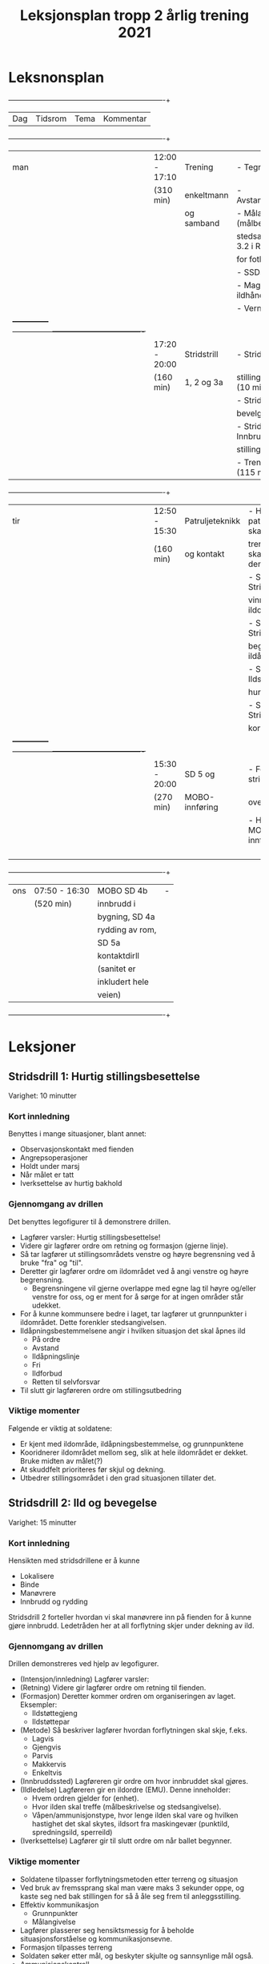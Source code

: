 #+TITLE: Leksjonsplan tropp 2 årlig trening 2021
* Leksnonsplan
  
 +-----+--------------+---------------+----------------------------------+
 | Dag |   Tidsrom    | Tema          |            Kommentar             |
 +-----+--------------+---------------+----------------------------------+
 |  man|12:00 - 17:10 |Trening        | - Tegn og signaler               |
 |     |(310 min)     |enkeltmann     | - Avstandsbedømming              |
 |     |              |og samband     | - Målangivelse (målbeskrivelse + |
 |     |              |               |stedsangivelse, jf 3.2 i Reglement|
 |     |              |               |for fotlag)                       |
 |     |              |               | - SSDS                           |
 |     |              |               | - Magasinbytte og ildhåndgrep    |
 |     |              |               | - Vernemaskedrill?               |
 |     +--------------+---------------+----------------------------------+
 |     |17:20 - 20:00 |Stridstrill    | - Stridsdrill 1: Hurtig          |
 |     |(160 min)     |1, 2 og 3a     |stillingsbesettelse (10 min)      |
 |     |              |               | - Stridsdrill 2: Ild og          |
 |     |              |               |bevelgelse (15 min)               |
 |     |              |               | - Stridsdrill 3a: Innbrudd i     |
 |     |              |               |stilling/grop (20 min)            |
 |     |              |               | - Trening i lagene (115 min)     |
 +-----+--------------+---------------+----------------------------------+
 |tir  |12:50 - 15:30 |Patruljeteknikk| - Hvilke patruljetekikker skal   |
 |     |(160 min)     |og kontakt     |trenes og hvem skal stå for denne?|
 |     |              |               | - Stridsdrill 5a: Stridskontakt, |
 |     |              |               |vinne ildoverlegenhet             |
 |     |              |               | - Stridsdrill 5b: Stridskontakt, |
 |     |              |               |begrenset ildåpning               |
 |     |              |               | - Stridsdrill 5c: Ildstøtte,     |
 |     |              |               |hurtig angrep                     |
 |     |              |               | - Stridsdrill 5d: Stridskontakt, |
 |     |              |               |kort hold                         |
 |     +--------------+---------------+----------------------------------+
 |     |15:30 - 20:00 |SD 5 og        | - Fortsette på stridsdrill 5a-d  |
 |     |(270 min)     |MOBO-innføring |over?                             |
 |     |              |               | - Hvem tar MOBO-innføringen?     |
 |     |              |               |                                  |
 |     |              |               |                                  |
 |     |              |               |                                  |
 |     |              |               |                                  |
 +-----+--------------+---------------+----------------------------------+
 |ons  |07:50 - 16:30 |MOBO SD 4b     | -                                |
 |     |(520 min)     |innbrudd i     |                                  |
 |     |              |bygning, SD 4a |                                  |
 |     |              |rydding av rom,|                                  |
 |     |              |SD 5a          |                                  |
 |     |              |kontaktdirll   |                                  |
 |     |              |(sanitet er    |                                  |
 |     |              |inkludert hele |                                  |
 |     |              |veien)         |                                  |
 +-----+--------------+---------------+----------------------------------+
* Leksjoner
** Stridsdrill 1: Hurtig stillingsbesettelse
   Varighet: 10 minutter

*** Kort innledning
   Benyttes i mange situasjoner, blant annet:
    - Observasjonskontakt med fienden
    - Angrepsoperasjoner
    - Holdt under marsj
    - Når målet er tatt
    - Iverksettelse av hurtig bakhold


*** Gjennomgang av drillen
    Det benyttes legofigurer til å demonstrere drillen.
     - Lagfører varsler: Hurtig stillingsbesettelse!
     - Videre gir lagfører ordre om retning og formasjon (gjerne linje).
     - Så tar lagfører ut stillingsområdets venstre og høyre begrensning ved å bruke "fra" og "til".
     - Deretter gir lagfører ordre om ildområdet ved å angi venstre og høyre begrensning.
       - Begrensningene vil gjerne overlappe med egne lag til høyre og/eller venstre for oss, og er ment for å sørge for at ingen områder står udekket.
     - For å kunne kommunsere bedre i laget, tar lagfører ut grunnpunkter i ildområdet. Dette forenkler stedsangivelsen.
     - Ildåpningsbestemmelsene angir i hvilken situasjon det skal åpnes ild
       - På ordre
       - Avstand
       - Ildåpningslinje
       - Fri
       - Ildforbud
       - Retten til selvforsvar
     - Til slutt gir lagføreren ordre om stillingsutbedring
    
*** Viktige momenter
    Følgende er viktig at soldatene:
     - Er kjent med ildområde, ildåpningsbestemmelse, og grunnpunktene
     - Kooridnerer ildområdet mellom seg, slik at hele ildområdet er dekket. Bruke midten av målet(?)
     - At skuddfelt prioriteres før skjul og dekning.
     - Utbedrer stillingsområdet i den grad situasjonen tillater det.
** Stridsdrill 2: Ild og bevegelse
   Varighet: 15 minutter
   
*** Kort innledning
    Hensikten med stridsdrillene er å kunne
     - Lokalisere
     - Binde
     - Manøvrere
     - Innbrudd og rydding


     Stridsdrill 2 forteller hvordan vi skal manøvrere inn på fienden for å kunne gjøre innbrudd. Ledetråden her at all forflytning skjer under dekning av ild.
*** Gjennomgang av drillen
    Drillen demonstreres ved hjelp av legofigurer.
     - (Intensjon/innledning) Lagfører varsler:
     - (Retning) Videre gir lagfører ordre om retning til fienden.
     - (Formasjon) Deretter kommer ordren om organiseringen av laget. Eksempler:
       - Ildstøttegjeng
       - Ildstøttepar
     - (Metode) Så beskriver lagfører hvordan forflytningen skal skje, f.eks.
       - Lagvis
       - Gjengvis
       - Parvis
       - Makkervis
       - Enkeltvis
     - (Innbruddssted) Lagføreren gir ordre om hvor innbruddet skal gjøres.
     - (Ildledelse) Lagføreren gir en ildordre (EMU). Denne inneholder:
       - Hvem ordren gjelder for (enhet).
       - Hvor ilden skal treffe (målbeskrivelse og stedsangivelse).
       - Våpen/ammunisjonstype, hvor lenge ilden skal vare og hvilken hastighet det skal skytes, ildsort fra maskingevær (punktild, spredningsild, sperreild)
     - (Iverksettelse) Lagfører gir til slutt ordre om når ballet begynner.
*** Viktige momenter
     - Soldatene tilpasser forflytningsmetoden etter terreng og situasjon
     - Ved bruk av fremssprang skal man være maks 3 sekunder oppe, og kaste seg ned bak stillingen for så å åle seg frem til anleggsstilling.
     - Effektiv kommunikasjon
       - Grunnpunkter
       - Målangivelse
     - Lagfører plasserer seg hensiktsmessig for å beholde situasjonsforståelse og kommunikasjonsevne.
     - Formasjon tilpasses terreng
     - Soldaten søker etter mål, og beskyter skjulte og sannsynlige mål også.
     - Ammunisjonskontroll
** Stridsdrill 3a: Innbrudd i stilling/grop
   Varighet: 20 minutter
*** Kort innledning
*** Gjennomgang av drillen
*** Viktige momenter
** Stridsdrill 4a: Rydding av rom
*** Kort innledning
*** Gjennomgang av drillen
*** Viktige momenter
** Stridsdrill 4b: Innbrudd i bygning
*** Kort innledning
*** Gjennomgang av drillen
*** Viktige momenter
** Stridsdrill 5a: Stridskontakt, vinne ildoverlegenhet
*** Kort innledning
*** Gjennomgang av drillen
*** Viktige momenter
** Stridsdrill 5b: Stridskontakt, begrenset ildåpning
*** Kort innledning
*** Gjennomgang av drillen
*** Viktige momenter
** Stridsdrill 5c: Ildstøtte, hurig angrep
*** Kort innledning
*** Gjennomgang av drillen
*** Viktige momenter
** Stridsdrill 5d: Stridskontakt, kort hold
*** Kort innledning
*** Gjennomgang av drillen
*** Viktige momenter
** Patruljeteknikk
*** Kort innledning
*** Gjennomgang av drillen
*** Viktige momenter
